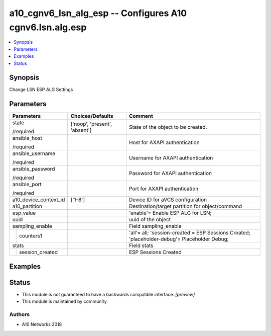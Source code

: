 .. _a10_cgnv6_lsn_alg_esp_module:


a10_cgnv6_lsn_alg_esp -- Configures A10 cgnv6.lsn.alg.esp
=========================================================

.. contents::
   :local:
   :depth: 1


Synopsis
--------

Change LSN ESP ALG Settings






Parameters
----------

+-----------------------+-------------------------------+----------------------------------------------------------------------------------------------+
| Parameters            | Choices/Defaults              | Comment                                                                                      |
|                       |                               |                                                                                              |
|                       |                               |                                                                                              |
+=======================+===============================+==============================================================================================+
| state                 | ['noop', 'present', 'absent'] | State of the object to be created.                                                           |
|                       |                               |                                                                                              |
| /required             |                               |                                                                                              |
+-----------------------+-------------------------------+----------------------------------------------------------------------------------------------+
| ansible_host          |                               | Host for AXAPI authentication                                                                |
|                       |                               |                                                                                              |
| /required             |                               |                                                                                              |
+-----------------------+-------------------------------+----------------------------------------------------------------------------------------------+
| ansible_username      |                               | Username for AXAPI authentication                                                            |
|                       |                               |                                                                                              |
| /required             |                               |                                                                                              |
+-----------------------+-------------------------------+----------------------------------------------------------------------------------------------+
| ansible_password      |                               | Password for AXAPI authentication                                                            |
|                       |                               |                                                                                              |
| /required             |                               |                                                                                              |
+-----------------------+-------------------------------+----------------------------------------------------------------------------------------------+
| ansible_port          |                               | Port for AXAPI authentication                                                                |
|                       |                               |                                                                                              |
| /required             |                               |                                                                                              |
+-----------------------+-------------------------------+----------------------------------------------------------------------------------------------+
| a10_device_context_id | ['1-8']                       | Device ID for aVCS configuration                                                             |
|                       |                               |                                                                                              |
|                       |                               |                                                                                              |
+-----------------------+-------------------------------+----------------------------------------------------------------------------------------------+
| a10_partition         |                               | Destination/target partition for object/command                                              |
|                       |                               |                                                                                              |
|                       |                               |                                                                                              |
+-----------------------+-------------------------------+----------------------------------------------------------------------------------------------+
| esp_value             |                               | 'enable'= Enable ESP ALG for LSN;                                                            |
|                       |                               |                                                                                              |
|                       |                               |                                                                                              |
+-----------------------+-------------------------------+----------------------------------------------------------------------------------------------+
| uuid                  |                               | uuid of the object                                                                           |
|                       |                               |                                                                                              |
|                       |                               |                                                                                              |
+-----------------------+-------------------------------+----------------------------------------------------------------------------------------------+
| sampling_enable       |                               | Field sampling_enable                                                                        |
|                       |                               |                                                                                              |
|                       |                               |                                                                                              |
+---+-------------------+-------------------------------+----------------------------------------------------------------------------------------------+
|   | counters1         |                               | 'all'= all; 'session-created'= ESP Sessions Created; 'placeholder-debug'= Placeholder Debug; |
|   |                   |                               |                                                                                              |
|   |                   |                               |                                                                                              |
+---+-------------------+-------------------------------+----------------------------------------------------------------------------------------------+
| stats                 |                               | Field stats                                                                                  |
|                       |                               |                                                                                              |
|                       |                               |                                                                                              |
+---+-------------------+-------------------------------+----------------------------------------------------------------------------------------------+
|   | session_created   |                               | ESP Sessions Created                                                                         |
|   |                   |                               |                                                                                              |
|   |                   |                               |                                                                                              |
+---+-------------------+-------------------------------+----------------------------------------------------------------------------------------------+







Examples
--------

.. code-block:: yaml+jinja

    





Status
------




- This module is not guaranteed to have a backwards compatible interface. *[preview]*


- This module is maintained by community.



Authors
~~~~~~~

- A10 Networks 2018

